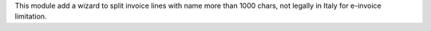 This module add a wizard to split invoice lines with name more than 1000 chars, not legally in Italy for e-invoice limitation.
